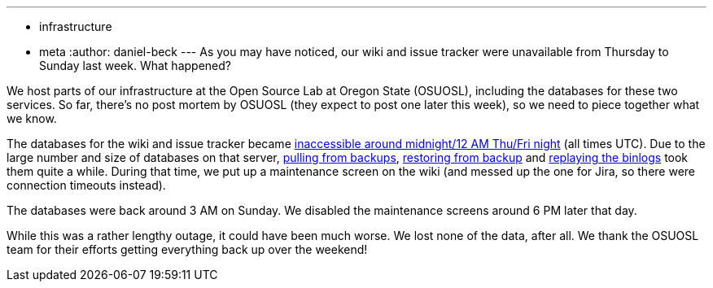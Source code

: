 ---
:layout: post
:title: Wiki and issue tracker outage over the weekend
:nodeid: 596
:created: 1438723230
:tags:
  - infrastructure
  - meta
:author: daniel-beck
---
As you may have noticed, our wiki and issue tracker were unavailable from Thursday to Sunday last week. What happened?

We host parts of our infrastructure at the Open Source Lab at Oregon State (OSUOSL), including the databases for these two services. So far, there's no post mortem by OSUOSL (they expect to post one later this week), so we need to piece together what we know.

The databases for the wiki and issue tracker became https://twitter.com/osuosl/status/626903003203637248[inaccessible around midnight/12 AM Thu/Fri night] (all times UTC). Due to the large number and size of databases on that server, https://twitter.com/osuosl/status/626946293663821824[pulling from backups], https://twitter.com/osuosl/status/627027620845129729[restoring from backup] and https://twitter.com/osuosl/status/627237502420561920[replaying the binlogs] took them quite a while. During that time, we put up a maintenance screen on the wiki (and messed up the one for Jira, so there were connection timeouts instead).

The databases were back around 3 AM on Sunday. We disabled the maintenance screens around 6 PM later that day.

While this was a rather lengthy outage, it could have been much worse. We lost none of the data, after all. We thank the OSUOSL team for their efforts getting everything back up over the weekend!
